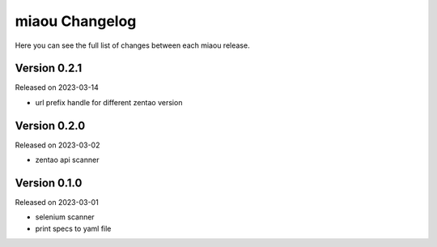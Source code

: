 miaou Changelog
===============

Here you can see the full list of changes between each miaou release.


Version 0.2.1
-------------

Released on 2023-03-14

- url prefix handle for different zentao version


Version 0.2.0
-------------

Released on 2023-03-02

- zentao api scanner


Version 0.1.0
-------------

Released on 2023-03-01

- selenium scanner
- print specs to yaml file
